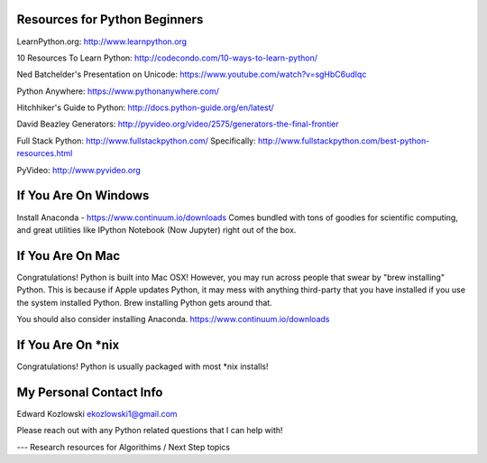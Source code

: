 Resources for Python Beginners
------------------------------

LearnPython.org:  http://www.learnpython.org 

10 Resources To Learn Python:  http://codecondo.com/10-ways-to-learn-python/

Ned Batchelder's Presentation on Unicode:  https://www.youtube.com/watch?v=sgHbC6udIqc

Python Anywhere:  https://www.pythonanywhere.com/

Hitchhiker's Guide to Python:  http://docs.python-guide.org/en/latest/

David Beazley Generators:  http://pyvideo.org/video/2575/generators-the-final-frontier

Full Stack Python:  http://www.fullstackpython.com/   Specifically:  http://www.fullstackpython.com/best-python-resources.html

PyVideo: http://www.pyvideo.org

If You Are On Windows
---------------------

Install Anaconda - https://www.continuum.io/downloads  Comes bundled with tons of goodies for scientific computing, and great utilities like IPython Notebook (Now Jupyter) right out of the box.

If You Are On Mac
-----------------

Congratulations!  Python is built into Mac OSX!  However, you may run across people that swear by "brew installing" Python.  This is because if Apple updates Python, it may mess with anything third-party that you have installed if you use the system installed Python.  Brew installing Python gets around that.

You should also consider installing Anaconda.  https://www.continuum.io/downloads

If You Are On *nix
------------------

Congratulations!  Python is usually packaged with most \*nix installs!


My Personal Contact Info
------------------------

Edward Kozlowski
ekozlowski1@gmail.com

Please reach out with any Python related questions that I can help with!

--- Research resources for Algorithims / Next Step topics

